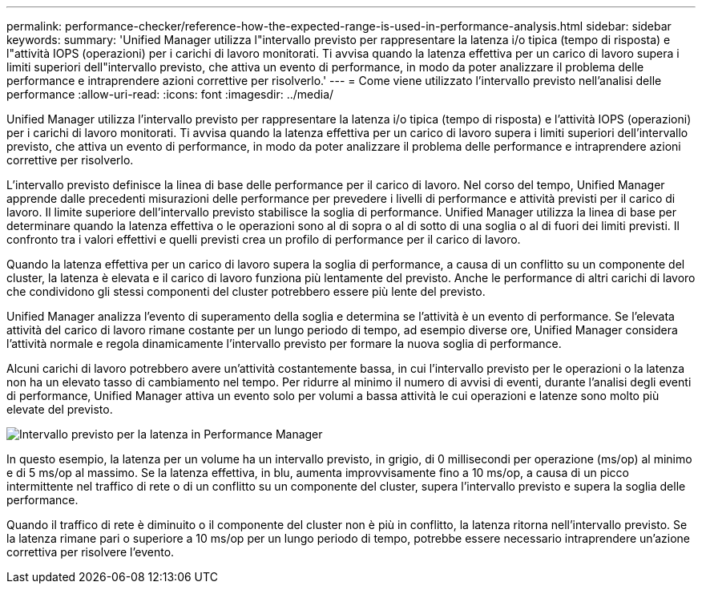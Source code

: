 ---
permalink: performance-checker/reference-how-the-expected-range-is-used-in-performance-analysis.html 
sidebar: sidebar 
keywords:  
summary: 'Unified Manager utilizza l"intervallo previsto per rappresentare la latenza i/o tipica (tempo di risposta) e l"attività IOPS (operazioni) per i carichi di lavoro monitorati. Ti avvisa quando la latenza effettiva per un carico di lavoro supera i limiti superiori dell"intervallo previsto, che attiva un evento di performance, in modo da poter analizzare il problema delle performance e intraprendere azioni correttive per risolverlo.' 
---
= Come viene utilizzato l'intervallo previsto nell'analisi delle performance
:allow-uri-read: 
:icons: font
:imagesdir: ../media/


[role="lead"]
Unified Manager utilizza l'intervallo previsto per rappresentare la latenza i/o tipica (tempo di risposta) e l'attività IOPS (operazioni) per i carichi di lavoro monitorati. Ti avvisa quando la latenza effettiva per un carico di lavoro supera i limiti superiori dell'intervallo previsto, che attiva un evento di performance, in modo da poter analizzare il problema delle performance e intraprendere azioni correttive per risolverlo.

L'intervallo previsto definisce la linea di base delle performance per il carico di lavoro. Nel corso del tempo, Unified Manager apprende dalle precedenti misurazioni delle performance per prevedere i livelli di performance e attività previsti per il carico di lavoro. Il limite superiore dell'intervallo previsto stabilisce la soglia di performance. Unified Manager utilizza la linea di base per determinare quando la latenza effettiva o le operazioni sono al di sopra o al di sotto di una soglia o al di fuori dei limiti previsti. Il confronto tra i valori effettivi e quelli previsti crea un profilo di performance per il carico di lavoro.

Quando la latenza effettiva per un carico di lavoro supera la soglia di performance, a causa di un conflitto su un componente del cluster, la latenza è elevata e il carico di lavoro funziona più lentamente del previsto. Anche le performance di altri carichi di lavoro che condividono gli stessi componenti del cluster potrebbero essere più lente del previsto.

Unified Manager analizza l'evento di superamento della soglia e determina se l'attività è un evento di performance. Se l'elevata attività del carico di lavoro rimane costante per un lungo periodo di tempo, ad esempio diverse ore, Unified Manager considera l'attività normale e regola dinamicamente l'intervallo previsto per formare la nuova soglia di performance.

Alcuni carichi di lavoro potrebbero avere un'attività costantemente bassa, in cui l'intervallo previsto per le operazioni o la latenza non ha un elevato tasso di cambiamento nel tempo. Per ridurre al minimo il numero di avvisi di eventi, durante l'analisi degli eventi di performance, Unified Manager attiva un evento solo per volumi a bassa attività le cui operazioni e latenze sono molto più elevate del previsto.

image::../media/opm-expected-range-jpg.gif[Intervallo previsto per la latenza in Performance Manager]

In questo esempio, la latenza per un volume ha un intervallo previsto, in grigio, di 0 millisecondi per operazione (ms/op) al minimo e di 5 ms/op al massimo. Se la latenza effettiva, in blu, aumenta improvvisamente fino a 10 ms/op, a causa di un picco intermittente nel traffico di rete o di un conflitto su un componente del cluster, supera l'intervallo previsto e supera la soglia delle performance.

Quando il traffico di rete è diminuito o il componente del cluster non è più in conflitto, la latenza ritorna nell'intervallo previsto. Se la latenza rimane pari o superiore a 10 ms/op per un lungo periodo di tempo, potrebbe essere necessario intraprendere un'azione correttiva per risolvere l'evento.
